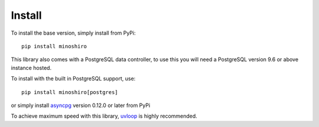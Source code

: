 .. _install:

Install
==========
To install the base version, simply install from PyPi: ::

  pip install minoshiro

This library also comes with a PostgreSQL data controller, to use this you will
need a PostgreSQL version 9.6 or above instance hosted.

To install with the built in PostgreSQL support, use: ::

  pip install minoshiro[postgres]

or simply install `asyncpg <https://github.com/MagicStack/asyncpg>`_
version 0.12.0 or later from PyPi

To achieve maximum speed with this library,
`uvloop <https://github.com/MagicStack/uvloop>`_ is highly recommended.
